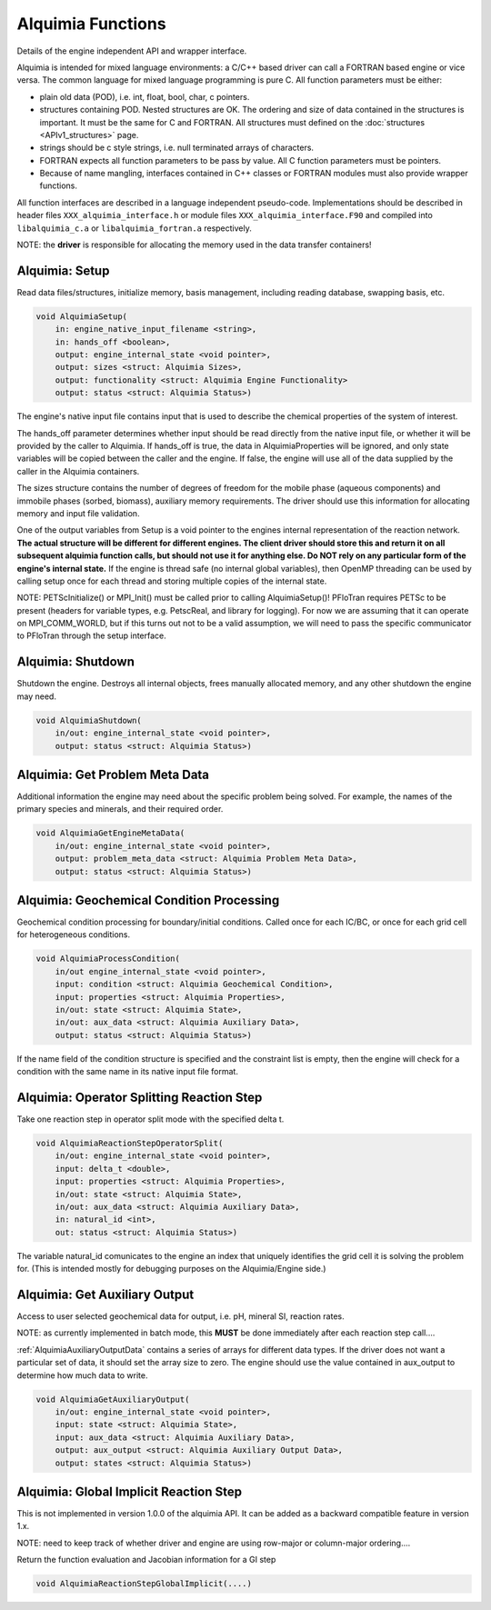 ..
   Alquimia Copyright (c) 2013-2016, The Regents of the University of California, 
   through Lawrence Berkeley National Laboratory (subject to receipt of any 
   required approvals from the U.S. Dept. of Energy).  All rights reserved.
   
   Alquimia is available under a BSD license. See LICENSE.txt for more
   information.
   
   If you have questions about your rights to use or distribute this software, 
   please contact Berkeley Lab's Technology Transfer and Intellectual Property 
   Management at TTD@lbl.gov referring to Alquimia (LBNL Ref. 2013-119).
   
   NOTICE.  This software was developed under funding from the U.S. Department 
   of Energy.  As such, the U.S. Government has been granted for itself and 
   others acting on its behalf a paid-up, nonexclusive, irrevocable, worldwide 
   license in the Software to reproduce, prepare derivative works, and perform 
   publicly and display publicly.  Beginning five (5) years after the date 
   permission to assert copyright is obtained from the U.S. Department of Energy, 
   and subject to any subsequent five (5) year renewals, the U.S. Government is 
   granted for itself and others acting on its behalf a paid-up, nonexclusive, 
   irrevocable, worldwide license in the Software to reproduce, prepare derivative
   works, distribute copies to the public, perform publicly and display publicly, 
   and to permit others to do so.
   
   Authors: Benjamin Andre <bandre@lbl.gov>


Alquimia Functions
==================

Details of the engine independent API and wrapper interface.

Alquimia is intended for mixed language environments: a C/C++ based
driver can call a FORTRAN based engine or vice versa. The common
language for mixed language programming is pure C. All function
parameters must be either:

* plain old data (POD), i.e. int, float, bool, char, c pointers.

* structures containing POD. Nested structures are OK. The ordering
  and size of data contained in the structures is important. It must
  be the same for C and FORTRAN. All structures must defined on the
  :doc:`structures <APIv1_structures>` page.

* strings should be c style strings, i.e. null terminated arrays of characters.

* FORTRAN expects all function parameters to be pass by value. All C
  function parameters must be pointers.

* Because of name mangling, interfaces contained in C++ classes or
  FORTRAN modules must also provide wrapper functions.

All function interfaces are described in a language independent
pseudo-code. Implementations should be described in header files
``XXX_alquimia_interface.h`` or module files
``XXX_alquimia_interface.F90`` and compiled into ``libalquimia_c.a``
or ``libalquimia_fortran.a`` respectively.

NOTE: the **driver** is responsible for allocating the memory used in the data transfer containers!

Alquimia: Setup
~~~~~~~~~~~~~~~

Read data files/structures, initialize memory, basis management,
including reading database, swapping basis, etc.

.. code-block:: none

    void AlquimiaSetup(
        in: engine_native_input_filename <string>,
        in: hands_off <boolean>,
        output: engine_internal_state <void pointer>,
        output: sizes <struct: Alquimia Sizes>,
	output: functionality <struct: Alquimia Engine Functionality>
	output: status <struct: Alquimia Status>)

The engine's native input file contains input that is used to describe 
the chemical properties of the system of interest. 

The hands_off parameter determines whether input should be read directly 
from the native input file, or whether it will be provided by the caller to 
Alquimia. If hands_off is true, the data in AlquimiaProperties will be ignored, 
and only state variables will be copied between the caller and the 
engine. If false, the engine will use all of the data supplied by the caller 
in the Alquimia containers.

The sizes structure contains the number of degrees of freedom for the
mobile phase (aqueous components) and immobile phases (sorbed,
biomass), auxiliary memory requirements. The driver should use this
information for allocating memory and input file validation.

One of the output variables from Setup is a void pointer to the
engines internal representation of the reaction network. **The actual
structure will be different for different engines. The client driver
should store this and return it on all subsequent alquimia function
calls, but should not use it for anything else. Do NOT rely on any
particular form of the engine's internal state.** If the engine is
thread safe (no internal global variables), then OpenMP threading can
be used by calling setup once for each thread and storing multiple
copies of the internal state.

NOTE: PETScInitialize() or MPI_Init() must be called prior to calling
AlquimiaSetup()! PFloTran requires PETSc to be present (headers for
variable types, e.g. PetscReal, and library for logging). For now we
are assuming that it can operate on MPI_COMM_WORLD, but if this turns
out not to be a valid assumption, we will need to pass the specific
communicator to PFloTran through the setup interface.

Alquimia: Shutdown
~~~~~~~~~~~~~~~~~~

Shutdown the engine. Destroys all internal objects, frees manually
allocated memory, and any other shutdown the engine may need.

.. code-block:: none

    void AlquimiaShutdown(
        in/out: engine_internal_state <void pointer>,
	output: status <struct: Alquimia Status>)


Alquimia: Get Problem Meta Data
~~~~~~~~~~~~~~~~~~~~~~~~~~~~~~~

Additional information the engine may need about the specific problem
being solved. For example, the names of the primary species and
minerals, and their required order.

.. code-block:: none

    void AlquimiaGetEngineMetaData(
        in/out: engine_internal_state <void pointer>,
        output: problem_meta_data <struct: Alquimia Problem Meta Data>,
	output: status <struct: Alquimia Status>)



Alquimia: Geochemical Condition Processing
~~~~~~~~~~~~~~~~~~~~~~~~~~~~~~~~~~~~~~~~~~

Geochemical condition processing for boundary/initial conditions. Called once for each IC/BC, or once for each grid cell for heterogeneous conditions.

.. code-block:: none

    void AlquimiaProcessCondition(
        in/out engine_internal_state <void pointer>,
        input: condition <struct: Alquimia Geochemical Condition>,
        input: properties <struct: Alquimia Properties>,
        in/out: state <struct: Alquimia State>,
        in/out: aux_data <struct: Alquimia Auxiliary Data>,
        output: status <struct: Alquimia Status>)


If the name field of the condition structure is specified and the constraint list is empty, then the engine will check for a condition with the same name in its native input file format. 

Alquimia: Operator Splitting Reaction Step
~~~~~~~~~~~~~~~~~~~~~~~~~~~~~~~~~~~~~~~~~~

Take one reaction step in operator split mode with the specified delta t.

.. code-block:: none

    void AlquimiaReactionStepOperatorSplit(
        in/out: engine_internal_state <void pointer>,
        input: delta_t <double>,
        input: properties <struct: Alquimia Properties>,
        in/out: state <struct: Alquimia State>,
        in/out: aux_data <struct: Alquimia Auxiliary Data>,
	in: natural_id <int>,
        out: status <struct: Alquimia Status>)

The variable natural_id comunicates to the engine an index that uniquely identifies the grid cell it is solving the problem for. (This is intended mostly for debugging purposes on the Alquimia/Engine side.)

Alquimia: Get Auxiliary Output
~~~~~~~~~~~~~~~~~~~~~~~~~~~~~~

Access to user selected geochemical data for output, i.e. pH, mineral SI, reaction rates.

NOTE: as currently implemented in batch mode, this **MUST** be done
immediately after each reaction step call....

:ref:`AlquimiaAuxiliaryOutputData` contains a series of arrays for
different data types. If the driver does not want a particular set of
data, it should set the array size to zero. The engine should use the
value contained in aux_output to determine how much data to write.

.. code-block:: none

    void AlquimiaGetAuxiliaryOutput(
        in/out: engine_internal_state <void pointer>,
        input: state <struct: Alquimia State>,
        input: aux_data <struct: Alquimia Auxiliary Data>,
        output: aux_output <struct: Alquimia Auxiliary Output Data>,
        output: states <struct: Alquimia Status>)


Alquimia: Global Implicit Reaction Step
~~~~~~~~~~~~~~~~~~~~~~~~~~~~~~~~~~~~~~~

This is not implemented in version 1.0.0 of the alquimia API. It can be added as a backward compatible feature in version 1.x. 

NOTE: need to keep track of whether driver and engine are using row-major or column-major ordering....

Return the function evaluation and Jacobian information for a GI step

.. code-block:: none

    void AlquimiaReactionStepGlobalImplicit(....)


